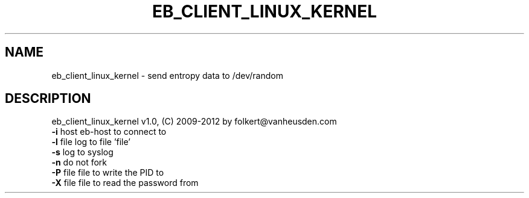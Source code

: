 .TH EB_CLIENT_LINUX_KERNEL "1" "July 2012" "eb_client_linux_kernel" "User Commands"
.SH NAME
eb_client_linux_kernel \- send entropy data to /dev/random
.SH DESCRIPTION
eb_client_linux_kernel v1.0, (C) 2009-2012 by folkert@vanheusden.com
.TP
\fB\-i\fR host   eb\-host to connect to
.TP
\fB\-l\fR file   log to file 'file'
.TP
\fB\-s\fR        log to syslog
.TP
\fB\-n\fR        do not fork
.TP
\fB\-P\fR file   file to write the PID to
.TP
\fB\-X\fR file   file to read the password from
